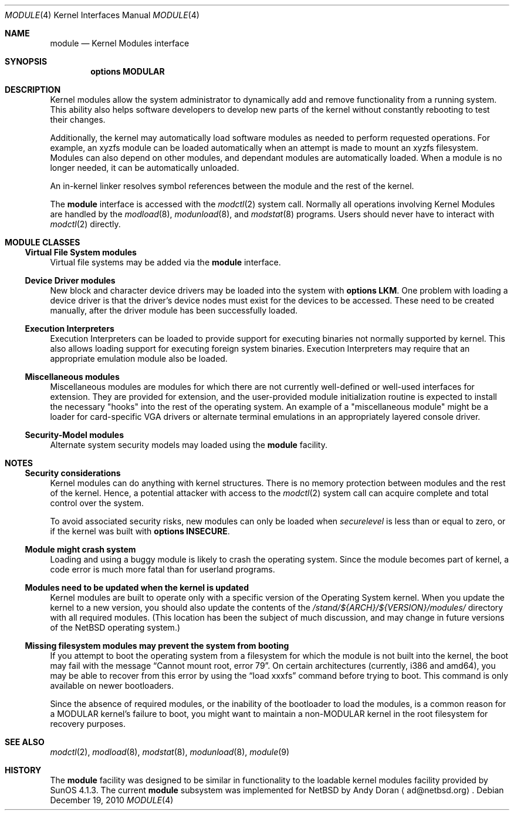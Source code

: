 .\" $NetBSD: module.4,v 1.1 2010/12/12 19:29:01 pgoyette Exp $
.\"
.\" Copyright (c) 1993 Christopher G. Demetriou
.\" All rights reserved.
.\"
.\" Redistribution and use in source and binary forms, with or without
.\" modification, are permitted provided that the following conditions
.\" are met:
.\" 1. Redistributions of source code must retain the above copyright
.\"    notice, this list of conditions and the following disclaimer.
.\" 2. Redistributions in binary form must reproduce the above copyright
.\"    notice, this list of conditions and the following disclaimer in the
.\"    documentation and/or other materials provided with the distribution.
.\" 3. All advertising materials mentioning features or use of this software
.\"    must display the following acknowledgement:
.\"          This product includes software developed for the
.\"          NetBSD Project.  See http://www.NetBSD.org/ for
.\"          information about NetBSD.
.\" 4. The name of the author may not be used to endorse or promote products
.\"    derived from this software without specific prior written permission.
.\"
.\" THIS SOFTWARE IS PROVIDED BY THE AUTHOR ``AS IS'' AND ANY EXPRESS OR
.\" IMPLIED WARRANTIES, INCLUDING, BUT NOT LIMITED TO, THE IMPLIED WARRANTIES
.\" OF MERCHANTABILITY AND FITNESS FOR A PARTICULAR PURPOSE ARE DISCLAIMED.
.\" IN NO EVENT SHALL THE AUTHOR BE LIABLE FOR ANY DIRECT, INDIRECT,
.\" INCIDENTAL, SPECIAL, EXEMPLARY, OR CONSEQUENTIAL DAMAGES (INCLUDING, BUT
.\" NOT LIMITED TO, PROCUREMENT OF SUBSTITUTE GOODS OR SERVICES; LOSS OF USE,
.\" DATA, OR PROFITS; OR BUSINESS INTERRUPTION) HOWEVER CAUSED AND ON ANY
.\" THEORY OF LIABILITY, WHETHER IN CONTRACT, STRICT LIABILITY, OR TORT
.\" (INCLUDING NEGLIGENCE OR OTHERWISE) ARISING IN ANY WAY OUT OF THE USE OF
.\" THIS SOFTWARE, EVEN IF ADVISED OF THE POSSIBILITY OF SUCH DAMAGE.
.\"
.\" <<Id: LICENSE,v 1.2 2000/06/14 15:57:33 cgd Exp>>
.\"
.Dd December 19, 2010
.Dt MODULE 4
.Os
.Sh NAME
.Nm module
.Nd Kernel Modules interface
.Sh SYNOPSIS
.Cd "options MODULAR"
.Sh DESCRIPTION
Kernel modules allow the system administrator to
dynamically add and remove functionality from a running system.
This ability also helps software developers to develop
new parts of the kernel without constantly rebooting to
test their changes.
.Pp
Additionally, the kernel may automatically load software modules as
needed to perform requested operations.
For example, an xyzfs module can be loaded automatically when an
attempt is made to mount an xyzfs filesystem.
Modules can also depend on other modules, and dependant modules are
automatically loaded.
When a module is no longer needed, it can be automatically unloaded.
.Pp
An in-kernel linker resolves symbol references between the module
and the rest of the kernel.
.Pp
The
.Nm
interface is accessed with the
.Xr modctl 2
system call.
Normally all operations involving
Kernel Modules are handled by the
.Xr modload 8 ,
.Xr modunload 8 ,
and
.Xr modstat 8
programs.
Users should never have to interact with
.Xr modctl 2
directly.
.Sh MODULE CLASSES
.Ss Virtual File System modules
Virtual file systems may be added via the
.Nm
interface.
.Ss Device Driver modules
New block and character device
drivers may be loaded into the system with
.Li "options LKM" .
One problem with loading a device driver is that the driver's device
nodes must exist for the devices to be accessed.
These need to be created manually, after the driver module has been
successfully loaded.
.Ss Execution Interpreters
Execution Interpreters can be loaded to provide support for executing
binaries not normally supported by kernel.
This also allows loading
support for executing foreign system binaries.
Execution Interpreters may require that an appropriate
emulation module also be loaded.
.Ss Miscellaneous modules
Miscellaneous modules are modules for which there are not currently
well-defined or well-used interfaces for extension.
They are provided for extension, and the user-provided module
initialization routine is expected to install the necessary "hooks"
into the rest of the operating system.
An example of a "miscellaneous module" might be a loader for
card-specific VGA drivers or alternate terminal emulations in
an appropriately layered console driver.
.Ss Security-Model modules
Alternate system security models may loaded using the
.Nm
facility.
.Pp
.Sh NOTES
.Ss Security considerations
Kernel modules can do anything with kernel structures.
There is no memory protection between modules and the rest of the kernel.
Hence, a potential attacker with access to the
.Xr modctl 2
system call can acquire complete and total control over the system.
.Pp
To avoid associated security risks, new modules can only be loaded when
.Pa securelevel
is less than or equal to zero, or if the kernel was built with
.Cd options INSECURE .
.Ss Module might crash system
Loading and using a buggy module is likely to crash the operating
system.
Since the module becomes part of kernel, a code error is much more
fatal than for userland programs.
.Ss Modules need to be updated when the kernel is updated
Kernel modules are built to operate only with a specific version of the
Operating System kernel.
When you update the kernel to a new version, you should also update the
contents of the
.Pa /stand/${ARCH}/${VERSION}/modules/
directory with all required modules.
(This location has been the subject of much discussion, and may change
in future versions of the
.Nx
operating system.)
.Ss Missing filesystem modules may prevent the system from booting
If you attempt to boot the operating system from a filesystem for
which the module is not built into the kernel, the boot may fail
with the message
.Dq "Cannot mount root, error 79" .
On certain architectures (currently, i386 and amd64), you may be able to
recover from this error by using the
.Dq "load xxxfs"
command before trying to boot.
This command is only available on newer bootloaders.
.Pp
Since the absence of required modules, or the inability of the bootloader
to load the modules, is a common reason for a
.Dv MODULAR
kernel's failure to boot, you might want to maintain a non-MODULAR
kernel in the root filesystem for recovery purposes.
.Sh SEE ALSO
.Xr modctl 2 ,
.Xr modload 8 ,
.Xr modstat 8 ,
.Xr modunload 8 ,
.Xr module 9
.Sh HISTORY
The
.Nm
facility was designed to be similar in functionality
to the loadable kernel modules facility provided by
.Tn "SunOS 4.1.3" .
The current
.Nm
subsystem was implemented for
.Nx
by
.An Andy Doran
.Aq ad@netbsd.org .
